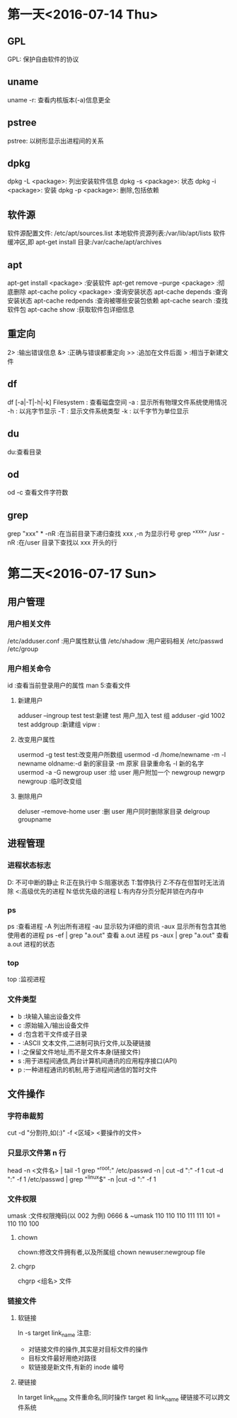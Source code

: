 * 第一天<2016-07-14 Thu>
** GPL
GPL:  保护自由软件的协议  
** uname
uname -r: 查看内核版本(-a)信息更全   
** pstree
pstree: 以树形显示出进程间的关系   
** dpkg
dpkg -L <package>:  列出安装软件信息  
dpkg -s <package>:  状态   
dpkg -i <package>:  安装  
dpkg -p <package>:  删除,包括依赖  
** 软件源
软件源配置文件: /etc/apt/sources.list  
本地软件资源列表:/var/lib/apt/lists  
软件缓冲区,即 apt-get install 目录:/var/cache/apt/archives  
** apt
apt-get      install <package>            :安装软件  
apt-get      remove --purge <package>     :彻底删除        
apt-cache    policy <package>             :查询安装状态  
apt-cache    depends                      :查询安装状态   
apt-cache    redpends                     :查询被哪些安装包依赖   
apt-cache    search                       :查找软件包   
apt-cache    show                         :获取软件包详细信息   
** 重定向
2> :输出错误信息  
&> :正确与错误都重定向  
>> :追加在文件后面  
>  :相当于新建文件  
** df
df [-a|-T|-h|-k] Filesystem : 查看磁盘空间  
    -a : 显示所有物理文件系统使用情况  
    -h : 以兆字节显示  
    -T : 显示文件系统类型  
    -k : 以千字节为单位显示  
** du
du:查看目录  
** od
od -c 查看文件字符数  
** grep
grep "xxx" * -nR :在当前目录下递归查找 xxx ,-n 为显示行号  
grep "^xxx" /usr  -nR :在/user 目录下查找以 xxx 开头的行  

* 第二天<2016-07-17 Sun>
** 用户管理
*** 用户相关文件
/etc/adduser.conf :用户属性默认值  
/etc/shadow       :用户密码相关  
/etc/passwd  
/etc/group  
*** 用户相关命令
id :查看当前登录用户的属性  
man 5:查看文件  
**** 新建用户
adduser --ingroup test test:新建 test 用户,加入 test 组  
adduser -gid 1002 test  
addgroup :新建组   
vipw :  
**** 改变用户属性
usermod -g test test:改变用户所数组  
usermod -d /home/newname -m -l newname oldname:-d 新的家目录 -m 原家
目录重命名 -l 新的名字  
usermod -a -G newgroup  user :给 user 用户附加一个 newgroup  
newgrp newgroup :临时改变组  
**** 删除用户
deluser --remove-home user  :删 user 用户同时删除家目录  
delgroup groupname  
** 进程管理
*** 进程状态标志
D: 不可中断的静止  
R:正在执行中  
S:阻塞状态  
T:暂停执行  
Z:不存在但暂时无法消除  
<:高级优先的进程  
N:低优先级的进程  
L:有内存分页分配并锁在内存中  
*** ps 
ps :查看进程  
  -A   列出所有进程  
  -au  显示较为详细的资讯   
  -aux 显示所有包含其他使用者的进程  
ps -ef | grep "a.out" 查看 a.out 进程  
ps -aux | grep "a.out" 查看 a.out 进程的状态  
*** top
top :监视进程  
*** 文件类型
- b :块输入输出设备文件  
- c :原始输入/输出设备文件  
- d :包含若干文件或子目录   
- - :ASCII 文本文件,二进制可执行文件,以及硬链接  
- l :之保留文件地址,而不是文件本身(链接文件)  
- s :用于进程间通信,两台计算机间通讯的应用程序接口(API)  
- p :一种进程通讯的机制,用于进程间通信的暂时文件  
** 文件操作
*** 字符串裁剪 
cut -d "分割符,如(:)" -f <区域>  <要操作的文件>   
*** 只显示文件第 n 行
head -n <文件名> | tail -1  
grep "^root:" /etc/passwd -n | cut -d ":" -f 1  
cut -d ":" -f 1 /etc/passwd | grep "^linux$" -n |cut -d ":" -f 1  
*** 文件权限
 umask :文件权限掩码(以 002 为例)  
 0666 & ~umask   
 110 110 110  
 111 111 101   
=  
 110 110 100   
**** chown  
 chown:修改文件拥有者,以及所属组  
 chown newuser:newgroup file  
**** chgrp
chgrp <组名> 文件   
*** 链接文件
**** 软链接
ln -s target link_name  
注意:  
+ 对链接文件的操作,其实是对目标文件的操作  
+ 目标文件最好用绝对路径  
+ 软链接是新文件,有新的 inode 编号  
**** 硬链接
ln target link_name  
文件重命名,同时操作 target 和 link_name  
硬链接不可以跨文件系统  
